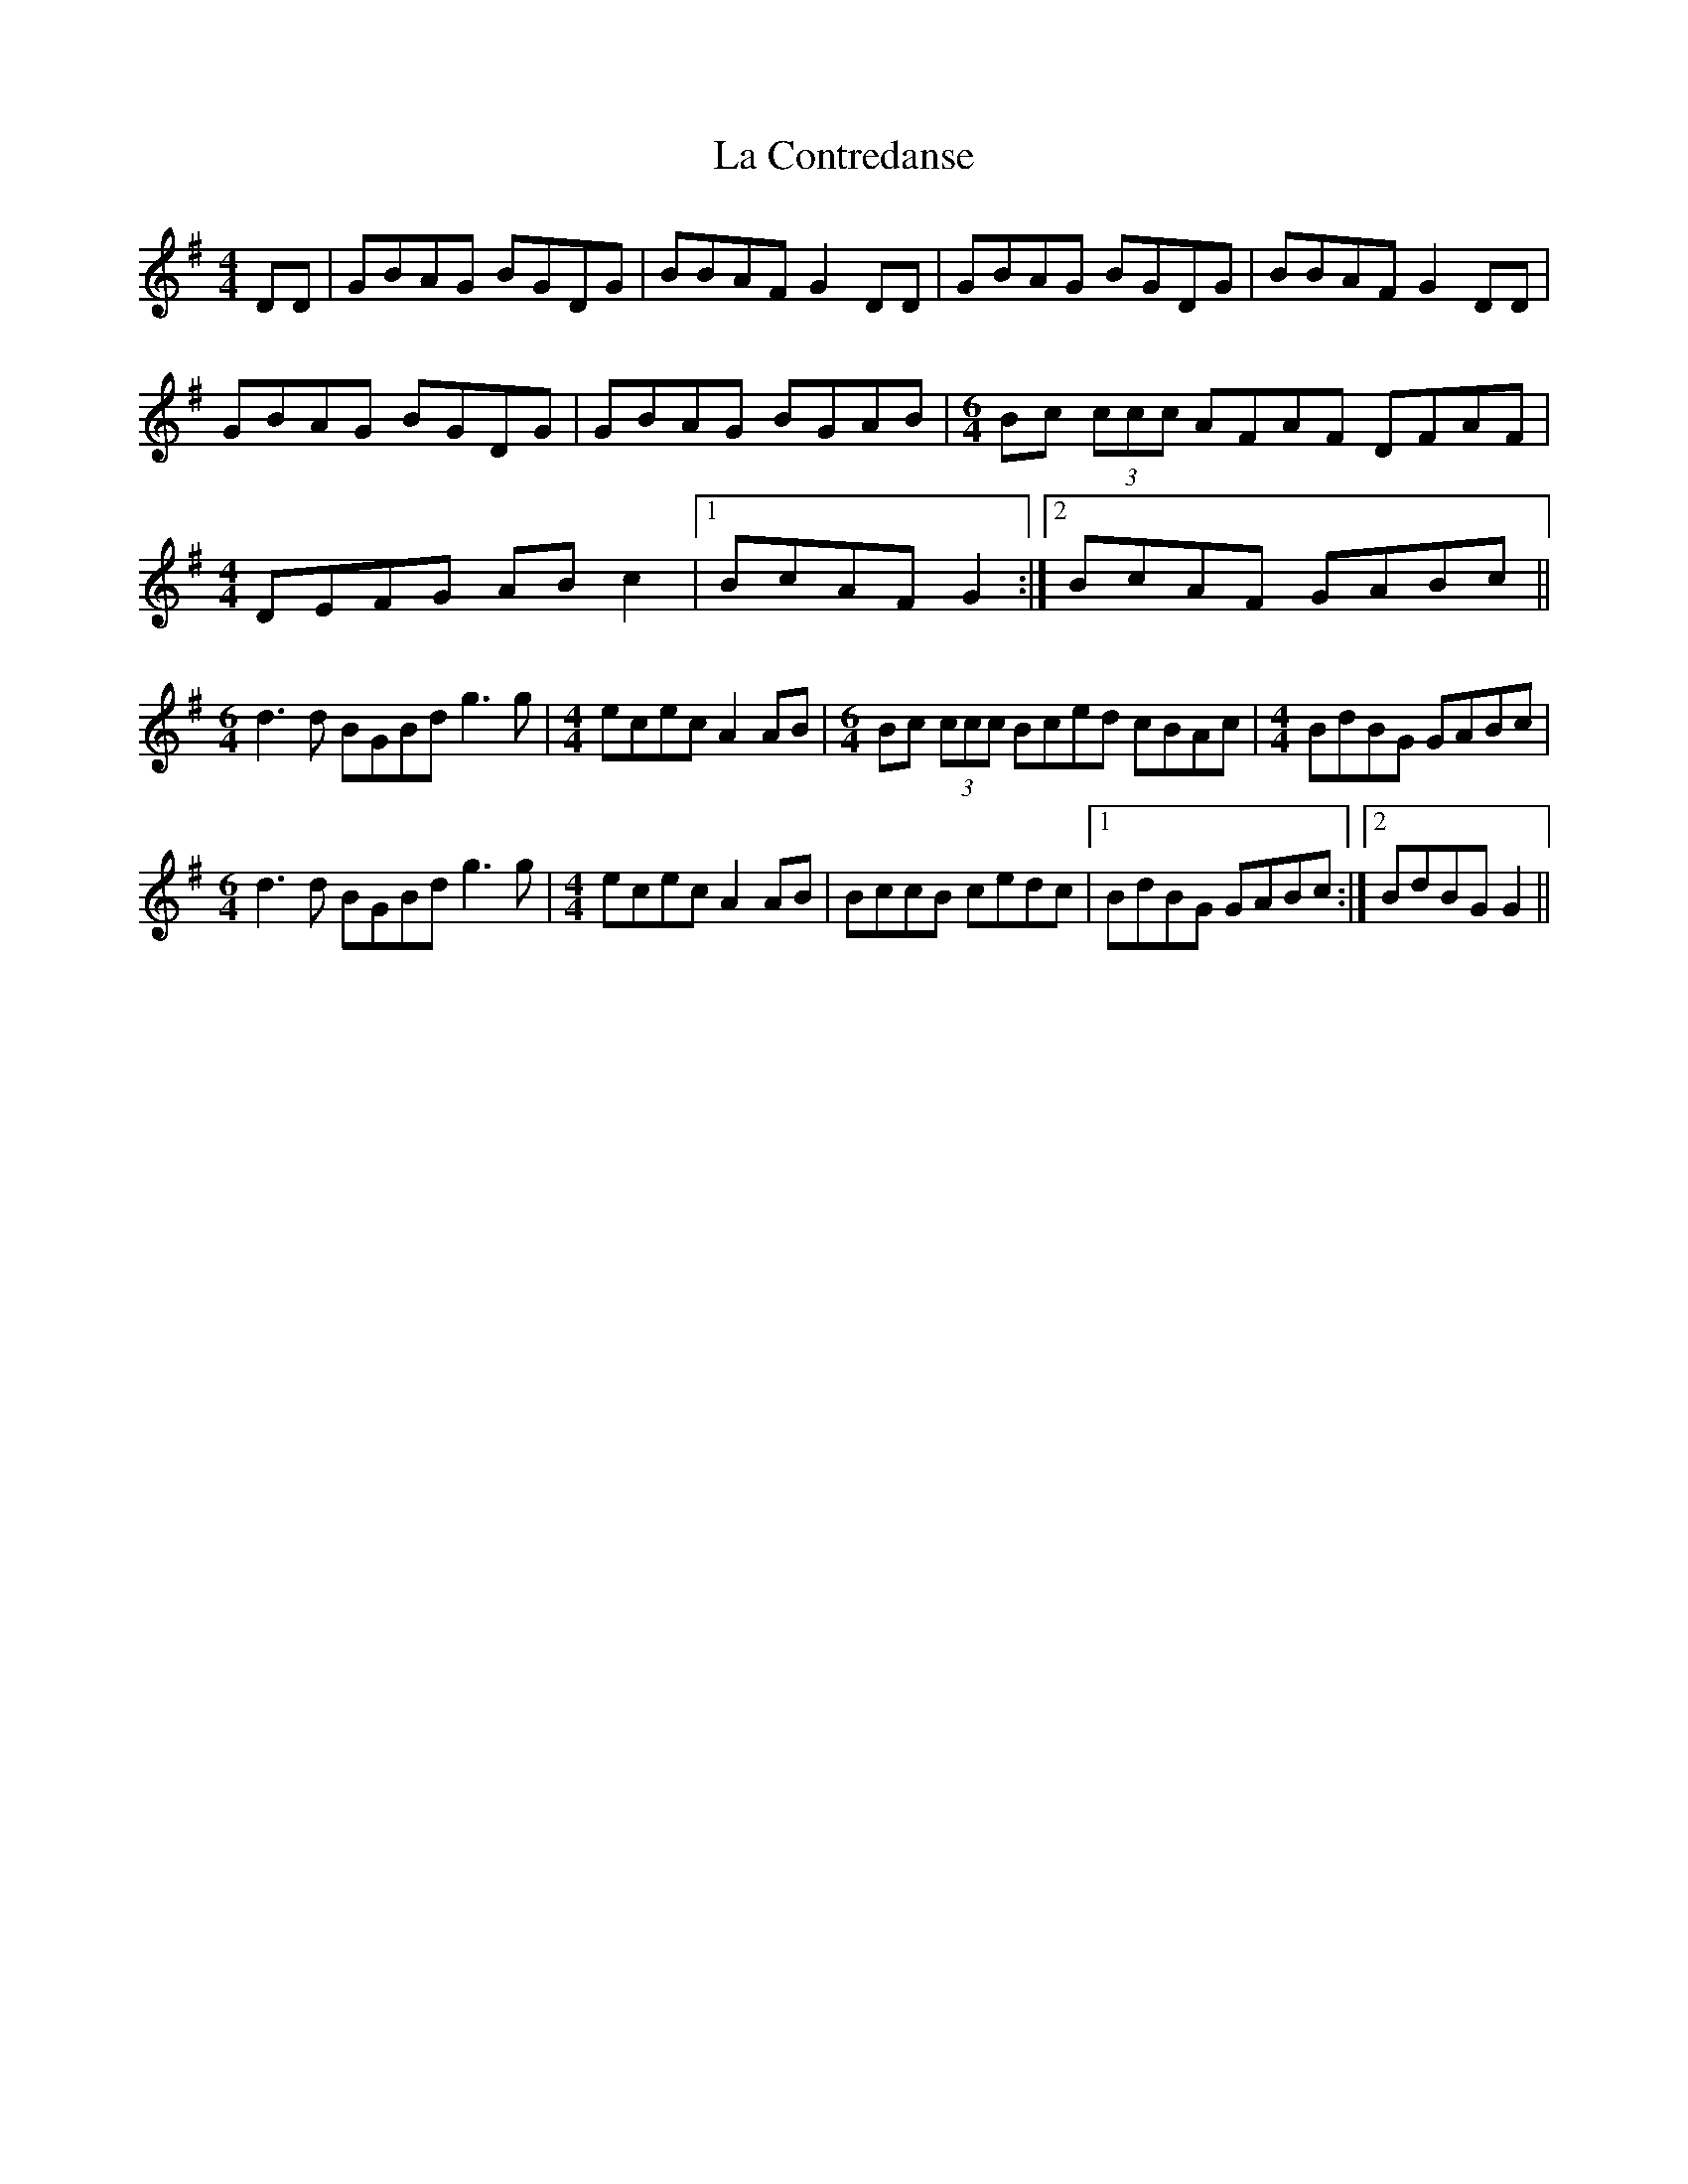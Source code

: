 X: 22218
T: La Contredanse
R: reel
M: 4/4
K: Gmajor
DD|GBAG BGDG|BBAF G2DD|GBAG BGDG|BBAF G2DD|
GBAG BGDG|GBAG BGAB|[M:6/4]Bc (3ccc AFAF DFAF|
M:4/4
DEFG ABc2|1 BcAF G2:|2 BcAF GABc||
M:6/4
d3d BGBd g3g|[M:4/4]ecec A2AB|[M:6/4]Bc (3ccc Bced cBAc|[M:4/4]BdBG GABc|
M:6/4
d3d BGBd g3g|[M:4/4]ecec A2AB|BccB cedc|1 BdBG GABc:|2 BdBG G2||

